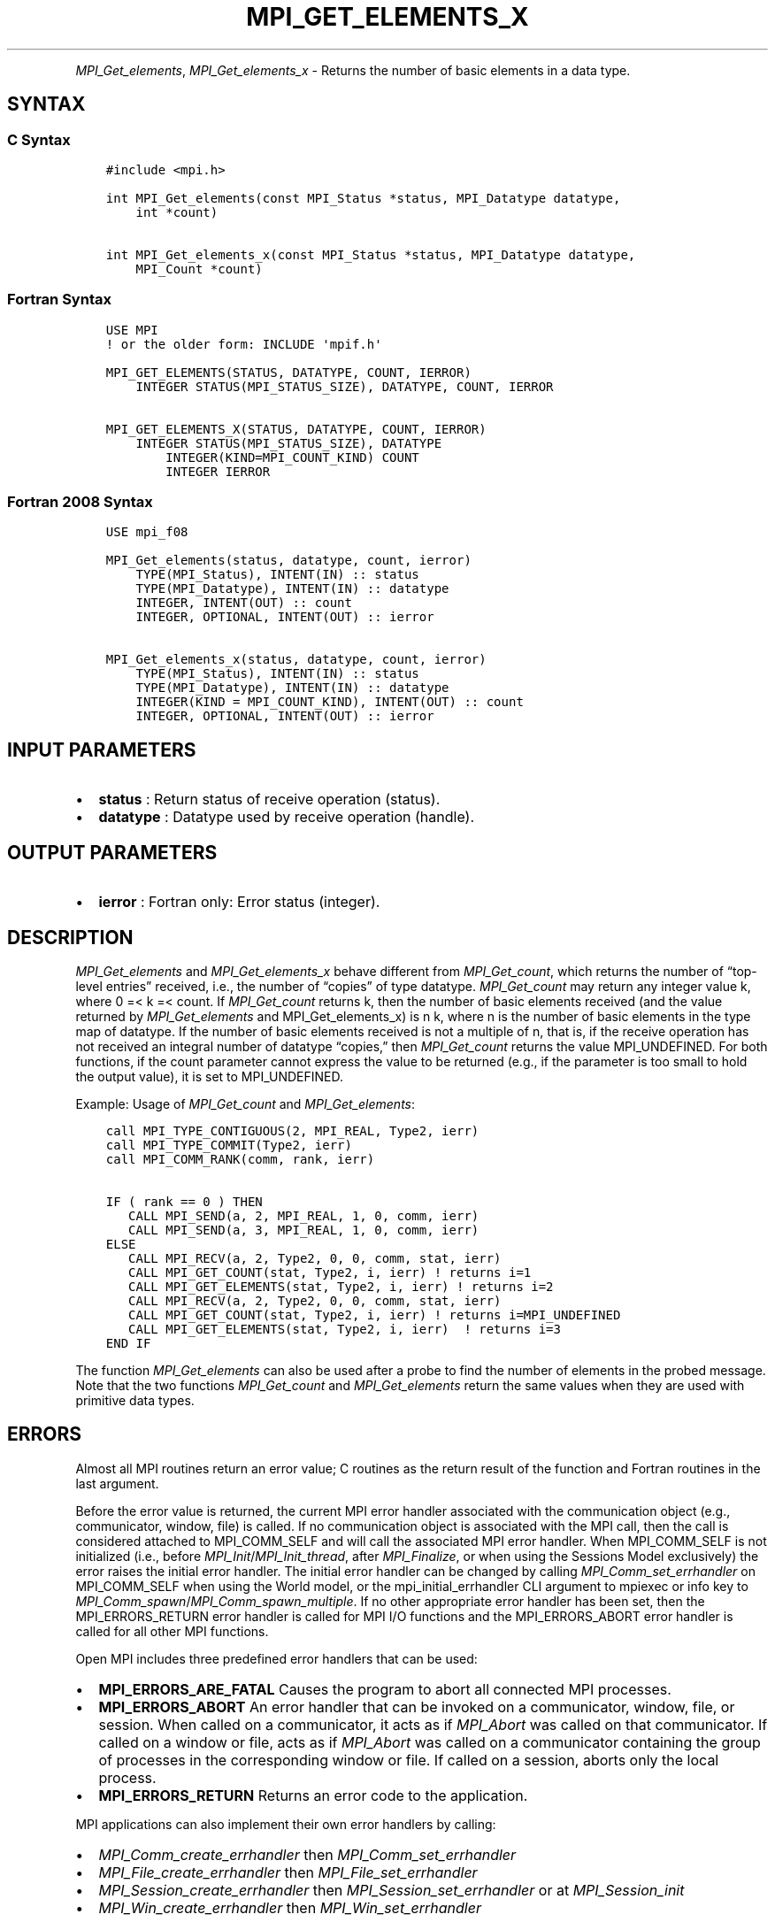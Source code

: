 .\" Man page generated from reStructuredText.
.
.TH "MPI_GET_ELEMENTS_X" "3" "May 30, 2025" "" "Open MPI"
.
.nr rst2man-indent-level 0
.
.de1 rstReportMargin
\\$1 \\n[an-margin]
level \\n[rst2man-indent-level]
level margin: \\n[rst2man-indent\\n[rst2man-indent-level]]
-
\\n[rst2man-indent0]
\\n[rst2man-indent1]
\\n[rst2man-indent2]
..
.de1 INDENT
.\" .rstReportMargin pre:
. RS \\$1
. nr rst2man-indent\\n[rst2man-indent-level] \\n[an-margin]
. nr rst2man-indent-level +1
.\" .rstReportMargin post:
..
.de UNINDENT
. RE
.\" indent \\n[an-margin]
.\" old: \\n[rst2man-indent\\n[rst2man-indent-level]]
.nr rst2man-indent-level -1
.\" new: \\n[rst2man-indent\\n[rst2man-indent-level]]
.in \\n[rst2man-indent\\n[rst2man-indent-level]]u
..
.INDENT 0.0
.INDENT 3.5
.UNINDENT
.UNINDENT
.sp
\fI\%MPI_Get_elements\fP, \fI\%MPI_Get_elements_x\fP \- Returns the number of basic
elements in a data type.
.SH SYNTAX
.SS C Syntax
.INDENT 0.0
.INDENT 3.5
.sp
.nf
.ft C
#include <mpi.h>

int MPI_Get_elements(const MPI_Status *status, MPI_Datatype datatype,
    int *count)

int MPI_Get_elements_x(const MPI_Status *status, MPI_Datatype datatype,
    MPI_Count *count)
.ft P
.fi
.UNINDENT
.UNINDENT
.SS Fortran Syntax
.INDENT 0.0
.INDENT 3.5
.sp
.nf
.ft C
USE MPI
! or the older form: INCLUDE \(aqmpif.h\(aq

MPI_GET_ELEMENTS(STATUS, DATATYPE, COUNT, IERROR)
    INTEGER STATUS(MPI_STATUS_SIZE), DATATYPE, COUNT, IERROR

MPI_GET_ELEMENTS_X(STATUS, DATATYPE, COUNT, IERROR)
    INTEGER STATUS(MPI_STATUS_SIZE), DATATYPE
        INTEGER(KIND=MPI_COUNT_KIND) COUNT
        INTEGER IERROR
.ft P
.fi
.UNINDENT
.UNINDENT
.SS Fortran 2008 Syntax
.INDENT 0.0
.INDENT 3.5
.sp
.nf
.ft C
USE mpi_f08

MPI_Get_elements(status, datatype, count, ierror)
    TYPE(MPI_Status), INTENT(IN) :: status
    TYPE(MPI_Datatype), INTENT(IN) :: datatype
    INTEGER, INTENT(OUT) :: count
    INTEGER, OPTIONAL, INTENT(OUT) :: ierror

MPI_Get_elements_x(status, datatype, count, ierror)
    TYPE(MPI_Status), INTENT(IN) :: status
    TYPE(MPI_Datatype), INTENT(IN) :: datatype
    INTEGER(KIND = MPI_COUNT_KIND), INTENT(OUT) :: count
    INTEGER, OPTIONAL, INTENT(OUT) :: ierror
.ft P
.fi
.UNINDENT
.UNINDENT
.SH INPUT PARAMETERS
.INDENT 0.0
.IP \(bu 2
\fBstatus\fP : Return status of receive operation (status).
.IP \(bu 2
\fBdatatype\fP : Datatype used by receive operation (handle).
.UNINDENT
.SH OUTPUT PARAMETERS
.INDENT 0.0
.IP \(bu 2
\fBierror\fP : Fortran only: Error status (integer).
.UNINDENT
.SH DESCRIPTION
.sp
\fI\%MPI_Get_elements\fP and \fI\%MPI_Get_elements_x\fP behave different from
\fI\%MPI_Get_count\fP, which returns the number of “top\-level entries” received,
i.e., the number of “copies” of type datatype. \fI\%MPI_Get_count\fP may return
any integer value k, where 0 =< k =< count. If \fI\%MPI_Get_count\fP returns k,
then the number of basic elements received (and the value returned by
\fI\%MPI_Get_elements\fP and MPI_Get_elements_x) is n k, where n is the number
of basic elements in the type map of datatype. If the number of basic
elements received is not a multiple of n, that is, if the receive
operation has not received an integral number of datatype “copies,” then
\fI\%MPI_Get_count\fP returns the value MPI_UNDEFINED. For both functions, if
the count parameter cannot express the value to be returned (e.g., if
the parameter is too small to hold the output value), it is set to
MPI_UNDEFINED.
.sp
Example: Usage of \fI\%MPI_Get_count\fP and \fI\%MPI_Get_elements\fP:
.INDENT 0.0
.INDENT 3.5
.sp
.nf
.ft C
call MPI_TYPE_CONTIGUOUS(2, MPI_REAL, Type2, ierr)
call MPI_TYPE_COMMIT(Type2, ierr)
call MPI_COMM_RANK(comm, rank, ierr)

IF ( rank == 0 ) THEN
   CALL MPI_SEND(a, 2, MPI_REAL, 1, 0, comm, ierr)
   CALL MPI_SEND(a, 3, MPI_REAL, 1, 0, comm, ierr)
ELSE
   CALL MPI_RECV(a, 2, Type2, 0, 0, comm, stat, ierr)
   CALL MPI_GET_COUNT(stat, Type2, i, ierr) ! returns i=1
   CALL MPI_GET_ELEMENTS(stat, Type2, i, ierr) ! returns i=2
   CALL MPI_RECV(a, 2, Type2, 0, 0, comm, stat, ierr)
   CALL MPI_GET_COUNT(stat, Type2, i, ierr) ! returns i=MPI_UNDEFINED
   CALL MPI_GET_ELEMENTS(stat, Type2, i, ierr)  ! returns i=3
END IF
.ft P
.fi
.UNINDENT
.UNINDENT
.sp
The function \fI\%MPI_Get_elements\fP can also be used after a probe to find the
number of elements in the probed message. Note that the two functions
\fI\%MPI_Get_count\fP and \fI\%MPI_Get_elements\fP return the same values when they are
used with primitive data types.
.SH ERRORS
.sp
Almost all MPI routines return an error value; C routines as the return result
of the function and Fortran routines in the last argument.
.sp
Before the error value is returned, the current MPI error handler associated
with the communication object (e.g., communicator, window, file) is called.
If no communication object is associated with the MPI call, then the call is
considered attached to MPI_COMM_SELF and will call the associated MPI error
handler. When MPI_COMM_SELF is not initialized (i.e., before
\fI\%MPI_Init\fP/\fI\%MPI_Init_thread\fP, after \fI\%MPI_Finalize\fP, or when using the Sessions
Model exclusively) the error raises the initial error handler. The initial
error handler can be changed by calling \fI\%MPI_Comm_set_errhandler\fP on
MPI_COMM_SELF when using the World model, or the mpi_initial_errhandler CLI
argument to mpiexec or info key to \fI\%MPI_Comm_spawn\fP/\fI\%MPI_Comm_spawn_multiple\fP\&.
If no other appropriate error handler has been set, then the MPI_ERRORS_RETURN
error handler is called for MPI I/O functions and the MPI_ERRORS_ABORT error
handler is called for all other MPI functions.
.sp
Open MPI includes three predefined error handlers that can be used:
.INDENT 0.0
.IP \(bu 2
\fBMPI_ERRORS_ARE_FATAL\fP
Causes the program to abort all connected MPI processes.
.IP \(bu 2
\fBMPI_ERRORS_ABORT\fP
An error handler that can be invoked on a communicator,
window, file, or session. When called on a communicator, it
acts as if \fI\%MPI_Abort\fP was called on that communicator. If
called on a window or file, acts as if \fI\%MPI_Abort\fP was called
on a communicator containing the group of processes in the
corresponding window or file. If called on a session,
aborts only the local process.
.IP \(bu 2
\fBMPI_ERRORS_RETURN\fP
Returns an error code to the application.
.UNINDENT
.sp
MPI applications can also implement their own error handlers by calling:
.INDENT 0.0
.IP \(bu 2
\fI\%MPI_Comm_create_errhandler\fP then \fI\%MPI_Comm_set_errhandler\fP
.IP \(bu 2
\fI\%MPI_File_create_errhandler\fP then \fI\%MPI_File_set_errhandler\fP
.IP \(bu 2
\fI\%MPI_Session_create_errhandler\fP then \fI\%MPI_Session_set_errhandler\fP or at \fI\%MPI_Session_init\fP
.IP \(bu 2
\fI\%MPI_Win_create_errhandler\fP then \fI\%MPI_Win_set_errhandler\fP
.UNINDENT
.sp
Note that MPI does not guarantee that an MPI program can continue past
an error.
.sp
See the \fI\%MPI man page\fP for a full list of \fI\%MPI error codes\fP\&.
.sp
See the Error Handling section of the MPI\-3.1 standard for
more information.
.sp
\fBSEE ALSO:\fP
.INDENT 0.0
.INDENT 3.5
\fI\%MPI_Get_count\fP
.UNINDENT
.UNINDENT
.SH COPYRIGHT
2003-2025, The Open MPI Community
.\" Generated by docutils manpage writer.
.
